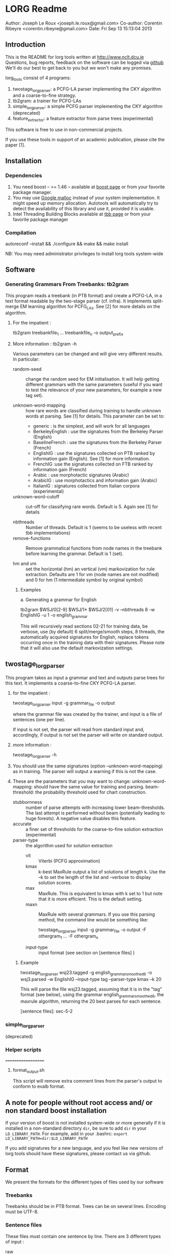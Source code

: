 


* LORG Readme

  Author: Joseph Le Roux <joseph.le.roux@gmail.com>
  Co-author: Corentin Ribeyre <corentin.ribeyre@gmail.com>
  Date: Fri Sep 13 15:13:04 2013


** Introduction

   This is the README for lorg tools written at [[http://www.nclt.dcu.ie]]
   Questions, bug reports, feedback on the software can be logged via
   [[https://github.com/CNGLdlab/LORG-Release][github]] We'll do our best to get back to you but we won't make any
   promises.

   lorg_tools consist of 4 programs:
   1. twostage_lorgparser: a PCFG-LA parser implementing the CKY
      algorithm and a coarse-to-fine strategy.
   2. tb2gram: a trainer for PCFG-LAs
   3. simple_lorgparser: a simple PCFG parser implementing the CKY
      algorithm (deprecated)
   4. feature_extractor: a feature extractor from parse trees (experimental)

   This software is free to use in non-commercial projects.

   If you use these tools in support of an academic publication,
   please cite the paper [1].


** Installation

*** Dependencies

    1. You need boost -- >= 1.46 -- available at [[http://www.boost.org][boost page]] or from your favorite package manager.
    2. You may use [[http://code.google.com/p/google-perftools/][Google malloc]] instead of your system implementation. It might speed up memory
       allocation. Autotools will automatically try to detect the availability of this library and use it,
       provided it is usable.
    3. Intel Threading Building Blocks available at [[http://threadingbuildingblocks.org][tbb page]] or from your favorite package manager

*** Compilation

      autoreconf --install && ./configure && make && make install

      NB: You may need administrator privileges to install lorg tools system-wide

** Software

*** Generating Grammars From Treebanks: tb2gram

    This program reads a treebank (in PTB format) and create a PCFG-LA,
    in a text format readable by the two-stage parser (cf. infra).
    It implements split-merge EM learning algorithm for PCFG_LAs. See
    [2] for more details on the algorithm.

    1. For the impatient :

       tb2gram treebankfile_1 ... treebankfile_n -o output_prefix

    2. More information : tb2gram -h

       Various parameters can be changed and will give very different results.
       In particular:
       - random-seed :: change the random seed for EM initialisation.
                        It will help getting different grammars with
                        the same parameters (useful if you want to
                        test the relevance of your new parameters, for
                        example a new tag set).


       - unknown-word-mapping :: how rare words are classified during
            training to handle unknown words at parsing. See [1] for
            details. This parameter can be set to:
            + generic : is the simplest, and will work for all languages
            + BerkeleyEnglish : use the signatures from the Berkeley
              Parser (English)
            + BaselineFrench : use the signatures from the Berkeley
              Parser (French)
            + EnglishIG : use the signatures collected on PTB ranked by
              information gain (English). See [1] for more information.
            + FrenchIG :use the signatures collected on FTB ranked by
              information gain (French)
            + Arabic : use morphotactic signatures (Arabic)
            + ArabicIG : use morphotactics and information gain
              (Arabic)
            + ItalianIG : signatures collected from Italian corpora (experimental)

       - unknown-word-cutoff :: cut-off for classifying rare words.
            Default is 5. Again see [1] for details

       - nbthreads :: Number of threads. Default is 1 (seems to be
                      useless with recent tbb implementations)
       - remove-functions :: Remove grammatical functions from node
            names in the treebank before learning the grammar. Default
            is 1 (set).

       - hm and vm :: set the horizontal (hm) an vertical (vm)
                      markovization for rule extraction. Defaults are
                      1 for vm (node names are not modified) and 0 for
                      hm (1 intermediate symbol by original symbol)

     3. Examples

        a. Generating a grammar for English

           tb2gram $WSJ/0[2-9] $WSJ/1* $WSJ/2[01] -v --nbthreads 8 -w EnglishIG -u 1 -o english_grammar

           This will recursively read sections 02-21 for training
           data, be verbose, use (by default) 6 split/merge/smooth
           steps, 8 threads, the automatically acquired signatures for
           English, replace tokens occurring once in the training data
           with their signatures. Please note that it will also use the
           default markovization settings.



** twostage_lorgparser


   This program takes as input a grammar and text and outputs parse
    trees for this text. It implements a coarse-to-fine CKY PCFG-LA parser.

    1. for the impatient :

       twostage_lorgparser input -g grammar_file -o output

       where the grammar file was created by the trainer, and input is a file of sentences (one per line).

       If input is not set, the parser will read from standard input and, accordingly, if output
       is not set the parser will write on standard output.

    2. more information :

       twostage_lorgparser -h

    3. You should use the same signatures (option --unknown-word-mapping)
       as in training. The parser will output a warning if this is not
       the case.

    4. These are the parameters that you may want to change:
       unknown-word-mapping: should have the same value for training and parsing.
       beam-threshold: the probability threshold used for chart construction.
       - stubbornness :: number of parse attempts with increasing lower beam-thresholds.
                         The last attempt is performed without beam (potentially leading
                         to huge forests). A negative value disables this feature.
       - accurate :: a finer set of thresholds for the coarse-to-fine solution extraction (experimental)
       - parser-type :: the algorithm used for solution extraction
                        - vit ::  Viterbi (PCFG approximation)
                        - kmax :: k-best MaxRule output a list of solutions of length k. Use the --k to
                                  set the length of the list and --verbose to display solution scores.
                        - max ::  MaxRule. This is equivalent to kmax with k set to 1 but note that
                                 it is more efficient. This is the default setting.
                        - maxn :: MaxRule with several grammars. If
                                  you use this parsing method, the
                                  command line would be something
                                  like:

                                  twostage_lorgparser input -g grammar_file -o output -F othergram_1 ... -F othergram_n
        - input-type :: input format (see section on [sentence files] )

     5. Example

        twostage_lorgparser wsj23.tagged -g english_grammar_smoothed6 -o wsj3.parsed -w EnglishIG --input-type tag --parser-type kmax --k 20

        This will parse the file wsj23.tagged, assuming that it is in
        the "tag" format (see below), using the grammar
        english_grammar_smoothed6, the maxrule algorithm, returning the
        20 best parses for each sentence.

        [sentence files]: sec-5-2

*** simple_lorgparser

   (deprecated)



*** Helper scripts
===================

**** format_output.sh
     This script will remove extra comment lines from the parser's
     output to conform to evalb format.

** A note for people without root access and/ or non standard boost installation

   If your version of boost is not installed system-wide or more
   generally if it is installed in a non-standard directory ~dir~,
   be sure to add ~dir~ in your ~LD_LIBRARY_PATH~. For
   example, add in your .bashrc: ~export LD_LIBRARY_PATH=dir:$LD_LIBRARY_PATH~


   If you add signatures for a new language, and you feel like new
   versions of lorg tools should have these signatures, please
   contact us via github.

** Format
   We present the formats for the different types of files used by our software

*** Treebanks
    Treebanks should be in PTB format. Trees can be on several lines.
    Encoding must be UTF-8.

*** Sentence files
    These files must contain one sentence by line. There are 3
    different types of input :

    - raw :: The parser does its own tokenizing. This feature is
             only implememented for English and is highly experimental.
    - tok :: The input is tokenized as in the corresponding treebank.
    - tag :: The input is tokenized and each token has a list of
             predicted pos tags. Input looks like:

             tok_1 ( TAG_11 ... TAG_1n ) ... tok_m ( TAG_m1 ... TAG_mp )

             Caution: Spaces before and after parentheses are mandatory.

    For the last 2 types of input, strings "[", "[[" , "]" and "]]"
    have a special meaning. There are treated like chunk delimiters
    with the following semantics. "[" or "[" mark the beginning of a
    chunk, while "]" or "]" mark the end of a chunk. Double symbols
    indicate strong frontiers while simple ones refer to weak
    frontiers.

    IMPORTANT:
    --> You should escape the input parentheses if they have no special meaning
    --> You should escape the squared parentheses in the input and in the training set, if not

    - lat :: The input is a lattice (or a dag, or an acyclic automaton).
             Each line is an edge of the form:

             begin_postion end_position word [ optional list of postags ]

             Sentences are separated by an empty line. This returns the
             best tree over the lattice, so it chooses one path. This might be
             useful to parse the output of a speech recognition system but
             can also be used for other purposes (for example, see [3])
             This is still an experimental feature.


*** Grammars
     We have chosen text format over binary format, so grammars can
     be more easily amended using scripts. On the other hand, this
     makes our grammars quite large on disk.  An annotated grammar is
     made of annotation information followed by annotation histories,
     followed by grammar rules, followed by lexical rules.

     Grammar ::= Comment* AnnotationHistory+ InternalRule+ LexicalRule+
     AnnotationHistory ::= NT Tree[integer]

     - Comments starts with //
     - An AnnotationInfo gives the number of annotations for a
       non-terminal symbol in the grammar.
     - An AnnotationHistory gives the history of splits for a
       non-terminal symbol.
     - In the future Annotation Histories and Annotation Information
       will be unified.
     - NT is a string


*** Rules
    There are 2 kinds of rules, lexical rules and internal rules, the
    latter being divided in binary and unary internal rules. See the
    following table for a BNF desciption of the format, where
    annotation is of integer type and probability of floating point
    type.

    InternalRule ::= BinaryRule \/  UnaryRule
    BinaryRule ::= "int" NT NT NT binary_probability+
    UnaryRule ::= "int" NT NT unary_probability+
    binary_probability ::= (annotation,annotation,annotation,probability)
    unary_probability ::= (annotation,annotation,probability)
    LexicalRule ::= "lex" NT word lexical_probability+
    lexical_probability ::= (annotation,probability)


** References

  [1] "Handling Unknown Words in Statistical Latent-Variable Parsing
  Models for Arabic, English and French", Mohammed Attia, Jennifer
  Foster, Deirdre Hogan, Joseph Le Roux, Lamia Tounsi and Josef van
  Genabith, Proceedings of SPMRL 2010.

  [2] "Improved Inference for Unlexicalized Parsing", Slav Petrov and
  Dan Klein, HLT-NAACL 2007

  [3] "Language-Independent Parsing with Empty Elements", Shu Cai,
  David Chiang and Yoav Goldberg, ACL-2011 (Short Paper)


** People
   The following people have worked on the LORG parser: Joseph Le
   Roux, Deirdre Hogan, Jennifer Foster, Corentin Ribeyre, Lamia
   Tounsi and Wolfgang Seeker, Antoine Rozenknop.
